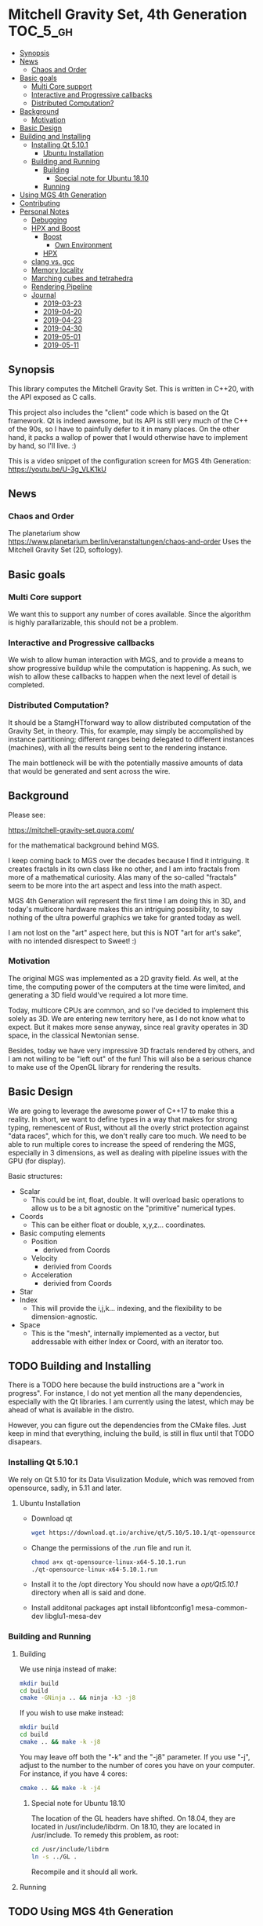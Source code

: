 * Mitchell Gravity Set, 4th Generation                             :TOC_5_gh:
  - [[#synopsis][Synopsis]]
  - [[#news][News]]
    - [[#chaos-and-order][Chaos and Order]]
  - [[#basic-goals][Basic goals]]
    - [[#multi-core-support][Multi Core support]]
    - [[#interactive-and-progressive-callbacks][Interactive and Progressive callbacks]]
    - [[#distributed-computation][Distributed Computation?]]
  - [[#background][Background]]
    - [[#motivation][Motivation]]
  - [[#basic-design][Basic Design]]
  - [[#building-and-installing][Building and Installing]]
    - [[#installing-qt-5101][Installing Qt 5.10.1]]
      - [[#ubuntu-installation][Ubuntu Installation]]
    - [[#building-and-running][Building and Running]]
      - [[#building][Building]]
        - [[#special-note-for-ubuntu-1810][Special note for Ubuntu 18.10]]
      - [[#running][Running]]
  - [[#using-mgs-4th-generation][Using MGS 4th Generation]]
  - [[#contributing][Contributing]]
  - [[#personal-notes][Personal Notes]]
    - [[#debugging][Debugging]]
    - [[#hpx-and-boost][HPX and Boost]]
      - [[#boost][Boost]]
        - [[#own-environment][Own Environment]]
      - [[#hpx][HPX]]
    - [[#clang-vs-gcc][clang vs. gcc]]
    - [[#memory-locality][Memory locality]]
    - [[#marching-cubes-and-tetrahedra][Marching cubes and tetrahedra]]
    - [[#rendering-pipeline][Rendering Pipeline]]
    - [[#journal][Journal]]
      - [[#2019-03-23][2019-03-23]]
      - [[#2019-04-20][2019-04-20]]
      - [[#2019-04-23][2019-04-23]]
      - [[#2019-04-30][2019-04-30]]
      - [[#2019-05-01][2019-05-01]]
      - [[#2019-05-11][2019-05-11]]

** Synopsis
   This library computes the Mitchell Gravity Set. This
   is written in C++20, with the API exposed as C calls. 

   This project also includes the "client" code which is
   based on the Qt framework. Qt is indeed awesome, but its
   API is still very much of the C++ of the 90s, so I have
   to painfully defer to it in many places. On the other hand,
   it packs a wallop of power that I would otherwise have
   to implement by hand, so I'll live. :)

   This is a video snippet of the configuration screen
   for MGS 4th Generation:
   https://youtu.be/U-3g_VLK1kU
   
** News
*** Chaos and Order   
    The planetarium show
    https://www.planetarium.berlin/veranstaltungen/chaos-and-order
    Uses the Mitchell Gravity Set (2D, softology).
    
** Basic goals
*** Multi Core support
    We want this to support any number of cores
    available. Since the algorithm is highly
    parallarizable, this should not be a problem.

*** Interactive and Progressive callbacks
    We wish to allow human interaction with MGS, and to
    provide a means to show progressive buildup while
    the computation is happening. As such, we wish to
    allow these callbacks to happen when the next level
    of detail is completed.

*** Distributed Computation?
    It should be a StamgHTforward way to allow
    distributed computation of the Gravity Set, in
    theory. This, for example, may simply be
    accomplished by instance partitioning; different
    ranges being delegated to different instances
    (machines), with all the results being sent to the
    rendering instance.

    The main bottleneck will be with the potentially
    massive amounts of data that would be generated and
    sent across the wire.

** Background
   Please see:

   https://mitchell-gravity-set.quora.com/
   
   for the mathematical background behind MGS.

   I keep coming back to MGS over the decades because
   I find it intriguing. It creates fractals in its
   own class like no other, and I am into fractals
   from more of a mathematical curiosity. Alas many
   of the so-called "fractals" seem to be more into
   the art aspect and less into the math aspect.

   MGS 4th Generation will represent the first time
   I am doing this in 3D, and today's multicore
   hardware makes this an intriguing possibility, to
   say nothing of the ultra powerful graphics we
   take for granted today as well.

   I am not lost on the "art" aspect here, but this 
   is NOT "art for art's sake", with no intended 
   disrespect to Sweet! :)

*** Motivation
    The original MGS was implemented as a 2D gravity
    field.  As well, at the time, the computing power
    of the computers at the time were limited, and
    generating a 3D field would've required a lot more
    time.

    Today, multicore CPUs are common, and so I've
    decided to implement this solely as 3D. We are
    entering new territory here, as I do not know what
    to expect. But it makes more sense anyway, since
    real gravity operates in 3D space, in the classical
    Newtonian sense.

    Besides, today we have very impressive 3D fractals
    rendered by others, and I am not willing to be
    "left out" of the fun! This will also be a serious
    chance to make use of the OpenGL library for
    rendering the results.

** Basic Design
   We are going to leverage the awesome power of C++17
   to make this a reality.  In short, we want to define
   types in a way that makes for strong typing,
   remenescent of Rust, without all the overly strict
   protection against "data races", which for this, we
   don't really care too much. We need to be able to
   run multiple cores to increase the speed of
   rendering the MGS, especially in 3 dimensions, as
   well as dealing with pipeline issues with the GPU
   (for display).

   Basic structures:
   + Scalar
     + This could be int, float, double. It will overload
       basic operations to allow us to be a bit agnostic
       on the "primitive" numerical types.
   + Coords
     + This can be either float or double, x,y,z... coordinates.
   + Basic computing elements
     + Position
       + derived from Coords
     + Velocity
       + derivied from Coords
     + Acceleration
       + derivied from Coords
   + Star
   + Index
     + This will provide the i,j,k... indexing, and
       the flexibility to be dimension-agnostic.
   + Space
     + This is the "mesh", internally implemented as a
       vector, but addressable with either Index or Coord,
       with an iterator too. 
   
** TODO Building and Installing
   There is a TODO here because the build instructions
   are a "work in progress". For instance, I do not yet
   mention all the many dependencies, especially with
   the Qt libraries. I am currently using the latest,
   which may be ahead of what is available in the
   distro.

   However, you can figure out the dependencies from the CMake files.
   Just keep in mind that everything, incluing the build, is still
   in flux until that TODO disapears.
*** Installing Qt 5.10.1    
    We rely on Qt 5.10 for its Data Visulization Module, which
    was removed from opensource, sadly, in 5.11 and later.
**** Ubuntu Installation
    - Download qt
      #+BEGIN_SRC bash
      wget https://download.qt.io/archive/qt/5.10/5.10.1/qt-opensource-linux-x64-5.10.1.run
      #+END_SRC
    - Change the permissions of the .run file and run it.
      #+BEGIN_SRC bash
      chmod a+x qt-opensource-linux-x64-5.10.1.run
      ./qt-opensource-linux-x64-5.10.1.run
      #+END_SRC
    - Install it to the /opt directory
      You should now have a /opt/Qt5.10.1/ directory when
      all is said and done.
    - Install additonal packages
      apt install libfontconfig1 mesa-common-dev libglu1-mesa-dev

*** Building and Running
**** Building   
     We use ninja instead of make:

     #+begin_src bash
     mkdir build
     cd build
     cmake -GNinja .. && ninja -k3 -j8
     #+end_src

     If you wish to use make instead:

     #+begin_src bash
     mkdir build
     cd build
     cmake .. && make -k -j8
     #+end_src

     You may leave off both the "-k" and the "-j8" parameter.
     If you use "-j", adjust to the number to the number of cores
     you have on your computer. For instance, if you have 4 cores:
     
     #+begin_src bash
     cmake .. && make -k -j4
     #+end_src
***** Special note for Ubuntu 18.10
      The location of the GL headers have shifted. On
      18.04, they are located in /usr/include/libdrm. 
      On 18.10, they are located in /usr/include. To remedy
      this problem, as root:

      #+begin_src bash
      cd /usr/include/libdrm
      ln -s ../GL .
      #+end_src

      Recompile and it should all work.


**** Running

** TODO Using MGS 4th Generation
** TODO Contributing
** Personal Notes
   These notes are basically for myself, having to do
   with building and installing and the like, so they
   are not "official".  When this project is all said
   and done, I will be writing formal documentation on
   installation and running MGS. I do not promise to 
   keep Personal Notes up-to-date, and will most likely
   be deleted (in the masterbranch, anyway) once this
   project is complete.

*** Debugging
    To cmake for debugging:
    #+begin_src bash
    cmake -DCMAKE_BUILD_TYPE=Debug .
    #+end_src

    For release:
    #+begin_src bash
    cmake -DCMAKE_BUILD_TYPE=Release .
    #+end_src
*** HPX and Boost
    Using these two seem like massive overkill (they
    are both large and all I need is parallel support!)
    so I will experiment with them for a time, but try
    to nuke them when it comes to distribution.

    Or, I may not wait that long. I will attempt to
    implement a multithreading approach without HPX.

**** Boost
     Building Boost:

     #+begin_src bash
     cd $BOOST
     bootstrap --prefix=<where to install boost>
     ./b2 -j<N> --build-type=complete
     ./b2 install
     #+end_src

***** Own Environment
      This is just for my environment. Capturing the
      suggestions of the successful build of Boost.
      Since I've also installed this beast onto my
      system, I will most likely not be using this unless
      I run into a snag. But what snag I could possibly 
      run into? Boost has been around forever!
      
      The following directory should be added to compiler include paths:
      
      /development/cpp_proj/third/boost
      
      The following directory should be added to linker library paths:

     /development/cpp_proj/third/boost/stage/lib
**** HPX
     Some notes on the installation of HPX. From:
     https://stellar-group.github.io/hpx/docs/html/hpx/manual/build_system/building_hpx/build_recipes.html#hpx.manual.build_system.building_hpx.build_recipes.unix_installation
     
     Create a build directory. HPX requires an
     out-of-tree build.  This means you will be unable
     to run CMake in the HPX source tree.

     #+begin_src bash
     cd hpx
     mkdir my_hpx_build
     cd my_hpx_build
     #+end_src

     Invoke CMake from your build directory, pointing
     the CMake driver to the root of your HPX source
     tree.

     #+begin_src bash
     #+end_src
*** clang vs. gcc
    Currently, I am using gcc, but will eventually
    switch over to clang, especially for the direct
    tie-in to the LLVM, which will make it easy to
    leverage doing these computations on GPUs.

    One exciting thing about clang is the ability to do
    optimization at the link level, which combines all
    the translation units at the IR level. For this
    project, there will probably be no significant
    gain, but for the upcoming ZuseNEAT project, that
    will be a different story.

*** Memory locality
    Eventually I may want to alter the allocator to
    take advantage of memory locality to squeeze more
    performance from leveraging the CPU caches more
    efficiently.
*** Marching cubes and tetrahedra
    [[./documentation/marching_tetrahedra.png]]
    
    Due to the sheer size of the compute results, it does not
    behoove me to keep all those results in memory at one time. I actually might need to anyway,
    but really, they should be computed in a lazy fashion, using marching cubes or marching tetrahedra.
    
    So the compute module remains "pure", and another module would be for 
    creating the millions of triangles geared to direct visualization.

    I have created a map for the marching tetrahedra to help in codifying
    how the cube will be disected.

    #+ATTR_ORG: :width "512px"
    #+ATTR_HTML: :width "512px"
    [[./documentation/20190223_183044.jpg]]

    https://www.youtube.com/watch?v=ffnVCEAcOns

    A thought is to consider how do I maintain consistent handedness in the generation
    of the polygons? Should not be too hard, but it is a bit tricky to get it right. Also,
    am debating whether I should just do only triangles, or both triangles and quadrilaterals.
    Even though doing straight triangles will increase memory usage a bit, it'll
    make some other aspects easier to deal with.

    In the 2-in, 2-out cases for the tetrahedra, I will wind up with the quadrilaterals.
*** Rendering Pipeline
    [[./documentation/20190421_190147.jpg]]
    
    Here we see a rough sketch on how the rendering 
    pipeline (or data pipeline, or whatever) should work. I
    choose to use the „<<" notation so that we can have
    an easy way to add in „modifiers", as may be needed.

    All the compute will take place in the compute library, where
    the final rendering stages will take place in gui. Also, a
    „dirty bit" shall be pass back up the pipeline so that we don't
    wind up redoing the data until there is a change somewhere.
    
    And so, we have chosen to override the <<= operator, because
    it has right to left associativity. The << operator has
    the revers -- left to right associativity, and was causing
    the pipeline to be executed out-of-order (and resulted in
    compiler errors, which was the intent!!!)

    Since each <<= produces a new type anyway, it is simply
    different from, say, how cout << ... works.

    We will eventually make this pipeline work in a "lazy" fashion
    later on down the road, when all else works. We will want to
    create massively large renderings, which will need to be much
    leaner on memory consumption. But this is a future optimization
    and so we won't fuss with it now.
   
*** Journal
    These are my personal and "private" journals. Well, not "private"
    in the way only I can read them, but as I've said with "personal notes" 
    goes doubly here. This just a blowby day to day of the state of affairs,
    and I make absolutely no promises about the "usefulness" of the information
    here. You might find it a bit amusing to trace my thought processes, but
    take all here with a grain of salt. YOU WERE WARNED. :)

**** 2019-03-23
     This weekend I want to accomplish the mesh generation from
     the tetrahedra, using the pipeline approach, of course. Later
     on, we can consider making this process lazy, and thus
     saving on the sheer amount of RAM necessary. But for now, it is
     important to acheive some acutal visualization at all, so that
     is where my focus shall lie. Optimize later.

**** 2019-04-20
     Finally, some time to spend on working on this. I am
     considering how to optimize memory usage, because I will
     potentially have a huge list of vertices and the like.
     While OpenGL expects vertex data to be presented as one
     large array, I am considering if I can "cheat" and maintian
     the abstractions I'm creating for these coordinates.

     Also, this most likely will all have to be floats, not doubles.
     That's not that big of a deal, too much. We can do our high precision
     calculations using doubles and convert the final stuff to floats.

     Building up the "brain share" for all of this and maintaining it has
     been a stumbling block for weekend development, as I have to spend
     too much time each weekend building that back up, and I want to 
     actually have a [l|w]ife as well. And so, this Osterfreirertag is
     just the thing.

     Since std::vector gaurantees the elements are held in contiguous memory,
     I do not have to fuss about with stinky C-like arrays. Yay.

**** 2019-04-23
     We are making heavy use of CRTP and static duck typing. I doubt if
     I'm the first one doing this. Also, I took some time to retool
     ECB. Alas, it will not work simulaneously on multiple frames, but
     I did figure out how to reconfiger the windows. I don't need the
     annoying history buffer, so it's gone. I can also now alternate between
     multiple ECB layouts.

     Pipelining scaffolding is in place; now on with writting the actual
     code to generate the tetrahedra where needed. Some thoughts about how
     to handle the coordinates so they can be reused. Obviously I only need
     concerned with this in neighboring cubes, but how to do this right
     will require a bit of exploration and research. However, this is nothing
     new, as volumetric rendering has been around for a long time, so there
     must be some clever algorithms I can snag from somewhere.

**** 2019-04-30
     Created the Merseberg Incantation to make it easy to spread out
     tasks bound by collections to seperate cores. Meseberg "works"
     but is not yet ready for CMake integration, so this shall be
     pulled in as a submodle -- for now -- so we can start using it
     right away.

**** 2019-05-01
     Unexpected holiday. Yay!

**** 2019-05-11
     Let's see where we go today...
     Last time, I had a dilly of a time tracking down what was a 
     very simple and annoying bug, due to the (over)
     expressivess that C++ has grown. Basically, 
     I forgot to add in a variable name, resulting in the
     contruction of the object as a floating rvalue. Being
     that this one particular object was a guard, the
     multiple threads simply kept crashing. Adding in a singular name
     fixed that problem.
     
     Well, that was then, and this is now. Let's see how
     far we can get with the pipelining this weekend.

